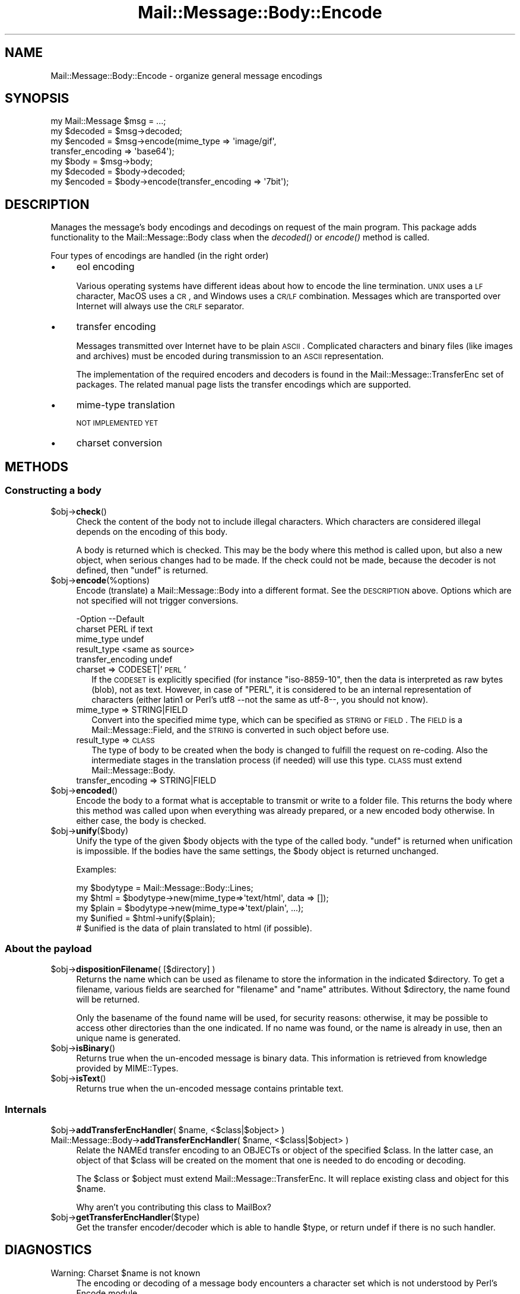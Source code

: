 .\" Automatically generated by Pod::Man 2.22 (Pod::Simple 3.07)
.\"
.\" Standard preamble:
.\" ========================================================================
.de Sp \" Vertical space (when we can't use .PP)
.if t .sp .5v
.if n .sp
..
.de Vb \" Begin verbatim text
.ft CW
.nf
.ne \\$1
..
.de Ve \" End verbatim text
.ft R
.fi
..
.\" Set up some character translations and predefined strings.  \*(-- will
.\" give an unbreakable dash, \*(PI will give pi, \*(L" will give a left
.\" double quote, and \*(R" will give a right double quote.  \*(C+ will
.\" give a nicer C++.  Capital omega is used to do unbreakable dashes and
.\" therefore won't be available.  \*(C` and \*(C' expand to `' in nroff,
.\" nothing in troff, for use with C<>.
.tr \(*W-
.ds C+ C\v'-.1v'\h'-1p'\s-2+\h'-1p'+\s0\v'.1v'\h'-1p'
.ie n \{\
.    ds -- \(*W-
.    ds PI pi
.    if (\n(.H=4u)&(1m=24u) .ds -- \(*W\h'-12u'\(*W\h'-12u'-\" diablo 10 pitch
.    if (\n(.H=4u)&(1m=20u) .ds -- \(*W\h'-12u'\(*W\h'-8u'-\"  diablo 12 pitch
.    ds L" ""
.    ds R" ""
.    ds C` ""
.    ds C' ""
'br\}
.el\{\
.    ds -- \|\(em\|
.    ds PI \(*p
.    ds L" ``
.    ds R" ''
'br\}
.\"
.\" Escape single quotes in literal strings from groff's Unicode transform.
.ie \n(.g .ds Aq \(aq
.el       .ds Aq '
.\"
.\" If the F register is turned on, we'll generate index entries on stderr for
.\" titles (.TH), headers (.SH), subsections (.SS), items (.Ip), and index
.\" entries marked with X<> in POD.  Of course, you'll have to process the
.\" output yourself in some meaningful fashion.
.ie \nF \{\
.    de IX
.    tm Index:\\$1\t\\n%\t"\\$2"
..
.    nr % 0
.    rr F
.\}
.el \{\
.    de IX
..
.\}
.\"
.\" Accent mark definitions (@(#)ms.acc 1.5 88/02/08 SMI; from UCB 4.2).
.\" Fear.  Run.  Save yourself.  No user-serviceable parts.
.    \" fudge factors for nroff and troff
.if n \{\
.    ds #H 0
.    ds #V .8m
.    ds #F .3m
.    ds #[ \f1
.    ds #] \fP
.\}
.if t \{\
.    ds #H ((1u-(\\\\n(.fu%2u))*.13m)
.    ds #V .6m
.    ds #F 0
.    ds #[ \&
.    ds #] \&
.\}
.    \" simple accents for nroff and troff
.if n \{\
.    ds ' \&
.    ds ` \&
.    ds ^ \&
.    ds , \&
.    ds ~ ~
.    ds /
.\}
.if t \{\
.    ds ' \\k:\h'-(\\n(.wu*8/10-\*(#H)'\'\h"|\\n:u"
.    ds ` \\k:\h'-(\\n(.wu*8/10-\*(#H)'\`\h'|\\n:u'
.    ds ^ \\k:\h'-(\\n(.wu*10/11-\*(#H)'^\h'|\\n:u'
.    ds , \\k:\h'-(\\n(.wu*8/10)',\h'|\\n:u'
.    ds ~ \\k:\h'-(\\n(.wu-\*(#H-.1m)'~\h'|\\n:u'
.    ds / \\k:\h'-(\\n(.wu*8/10-\*(#H)'\z\(sl\h'|\\n:u'
.\}
.    \" troff and (daisy-wheel) nroff accents
.ds : \\k:\h'-(\\n(.wu*8/10-\*(#H+.1m+\*(#F)'\v'-\*(#V'\z.\h'.2m+\*(#F'.\h'|\\n:u'\v'\*(#V'
.ds 8 \h'\*(#H'\(*b\h'-\*(#H'
.ds o \\k:\h'-(\\n(.wu+\w'\(de'u-\*(#H)/2u'\v'-.3n'\*(#[\z\(de\v'.3n'\h'|\\n:u'\*(#]
.ds d- \h'\*(#H'\(pd\h'-\w'~'u'\v'-.25m'\f2\(hy\fP\v'.25m'\h'-\*(#H'
.ds D- D\\k:\h'-\w'D'u'\v'-.11m'\z\(hy\v'.11m'\h'|\\n:u'
.ds th \*(#[\v'.3m'\s+1I\s-1\v'-.3m'\h'-(\w'I'u*2/3)'\s-1o\s+1\*(#]
.ds Th \*(#[\s+2I\s-2\h'-\w'I'u*3/5'\v'-.3m'o\v'.3m'\*(#]
.ds ae a\h'-(\w'a'u*4/10)'e
.ds Ae A\h'-(\w'A'u*4/10)'E
.    \" corrections for vroff
.if v .ds ~ \\k:\h'-(\\n(.wu*9/10-\*(#H)'\s-2\u~\d\s+2\h'|\\n:u'
.if v .ds ^ \\k:\h'-(\\n(.wu*10/11-\*(#H)'\v'-.4m'^\v'.4m'\h'|\\n:u'
.    \" for low resolution devices (crt and lpr)
.if \n(.H>23 .if \n(.V>19 \
\{\
.    ds : e
.    ds 8 ss
.    ds o a
.    ds d- d\h'-1'\(ga
.    ds D- D\h'-1'\(hy
.    ds th \o'bp'
.    ds Th \o'LP'
.    ds ae ae
.    ds Ae AE
.\}
.rm #[ #] #H #V #F C
.\" ========================================================================
.\"
.IX Title "Mail::Message::Body::Encode 3"
.TH Mail::Message::Body::Encode 3 "2014-08-24" "perl v5.10.1" "User Contributed Perl Documentation"
.\" For nroff, turn off justification.  Always turn off hyphenation; it makes
.\" way too many mistakes in technical documents.
.if n .ad l
.nh
.SH "NAME"
Mail::Message::Body::Encode \- organize general message encodings
.SH "SYNOPSIS"
.IX Header "SYNOPSIS"
.Vb 4
\& my Mail::Message $msg = ...;
\& my $decoded = $msg\->decoded;
\& my $encoded = $msg\->encode(mime_type => \*(Aqimage/gif\*(Aq,
\&     transfer_encoding => \*(Aqbase64\*(Aq);
\&
\& my $body = $msg\->body;
\& my $decoded = $body\->decoded;
\& my $encoded = $body\->encode(transfer_encoding => \*(Aq7bit\*(Aq);
.Ve
.SH "DESCRIPTION"
.IX Header "DESCRIPTION"
Manages the message's body encodings and decodings on request of the
main program.  This package adds functionality to the Mail::Message::Body
class when the \fIdecoded()\fR or \fIencode()\fR method is called.
.PP
Four types of encodings are handled (in the right order)
.IP "\(bu" 4
eol encoding
.Sp
Various operating systems have different ideas about how to encode the
line termination.  \s-1UNIX\s0 uses a \s-1LF\s0 character, MacOS uses a \s-1CR\s0, and
Windows uses a \s-1CR/LF\s0 combination.  Messages which are transported over
Internet will always use the \s-1CRLF\s0 separator.
.IP "\(bu" 4
transfer encoding
.Sp
Messages transmitted over Internet have to be plain \s-1ASCII\s0.  Complicated
characters and binary files (like images and archives) must be encoded
during transmission to an \s-1ASCII\s0 representation.
.Sp
The implementation of the required encoders and decoders is found in
the Mail::Message::TransferEnc set of packages.  The related
manual page lists the transfer encodings which are supported.
.IP "\(bu" 4
mime-type translation
.Sp
\&\s-1NOT\s0 \s-1IMPLEMENTED\s0 \s-1YET\s0
.IP "\(bu" 4
charset conversion
.SH "METHODS"
.IX Header "METHODS"
.SS "Constructing a body"
.IX Subsection "Constructing a body"
.ie n .IP "$obj\->\fBcheck\fR()" 4
.el .IP "\f(CW$obj\fR\->\fBcheck\fR()" 4
.IX Item "$obj->check()"
Check the content of the body not to include illegal characters.  Which
characters are considered illegal depends on the encoding of this body.
.Sp
A body is returned which is checked.  This may be the body where this
method is called upon, but also a new object, when serious changes had
to be made.  If the check could not be made, because the decoder is not
defined, then \f(CW\*(C`undef\*(C'\fR is returned.
.ie n .IP "$obj\->\fBencode\fR(%options)" 4
.el .IP "\f(CW$obj\fR\->\fBencode\fR(%options)" 4
.IX Item "$obj->encode(%options)"
Encode (translate) a Mail::Message::Body into a different format.
See the \s-1DESCRIPTION\s0 above.  Options which are not specified will not trigger
conversions.
.Sp
.Vb 5
\& \-Option           \-\-Default
\&  charset            PERL if text
\&  mime_type          undef
\&  result_type        <same as source>
\&  transfer_encoding  undef
.Ve
.RS 4
.IP "charset => CODESET|'\s-1PERL\s0'" 2
.IX Item "charset => CODESET|'PERL'"
If the \s-1CODESET\s0 is explicitly specified (for instance \f(CW\*(C`iso\-8859\-10\*(C'\fR, then
the data is interpreted as raw bytes (blob), not as text.  However, in
case of \f(CW\*(C`PERL\*(C'\fR, it is considered to be an internal representation of
characters (either latin1 or Perl's utf8 \-\-not the same as utf\-8\-\-, you should
not know).
.IP "mime_type => STRING|FIELD" 2
.IX Item "mime_type => STRING|FIELD"
Convert into the specified mime type, which can be specified as \s-1STRING\s0
or \s-1FIELD\s0.  The \s-1FIELD\s0 is a Mail::Message::Field, and the \s-1STRING\s0 is
converted in such object before use.
.IP "result_type => \s-1CLASS\s0" 2
.IX Item "result_type => CLASS"
The type of body to be created when the body is changed to fulfill the request
on re-coding.  Also the intermediate stages in the translation process (if
needed) will use this type. \s-1CLASS\s0 must extend Mail::Message::Body.
.IP "transfer_encoding => STRING|FIELD" 2
.IX Item "transfer_encoding => STRING|FIELD"
.RE
.RS 4
.RE
.PD 0
.ie n .IP "$obj\->\fBencoded\fR()" 4
.el .IP "\f(CW$obj\fR\->\fBencoded\fR()" 4
.IX Item "$obj->encoded()"
.PD
Encode the body to a format what is acceptable to transmit or write to
a folder file.  This returns the body where this method was called
upon when everything was already prepared, or a new encoded body
otherwise.  In either case, the body is checked.
.ie n .IP "$obj\->\fBunify\fR($body)" 4
.el .IP "\f(CW$obj\fR\->\fBunify\fR($body)" 4
.IX Item "$obj->unify($body)"
Unify the type of the given \f(CW$body\fR objects with the type of the called
body.  \f(CW\*(C`undef\*(C'\fR is returned when unification is impossible.  If the
bodies have the same settings, the \f(CW$body\fR object is returned unchanged.
.Sp
Examples:
.Sp
.Vb 3
\& my $bodytype = Mail::Message::Body::Lines;
\& my $html  = $bodytype\->new(mime_type=>\*(Aqtext/html\*(Aq, data => []);
\& my $plain = $bodytype\->new(mime_type=>\*(Aqtext/plain\*(Aq, ...);
\&
\& my $unified = $html\->unify($plain);
\& # $unified is the data of plain translated to html (if possible).
.Ve
.SS "About the payload"
.IX Subsection "About the payload"
.ie n .IP "$obj\->\fBdispositionFilename\fR( [$directory] )" 4
.el .IP "\f(CW$obj\fR\->\fBdispositionFilename\fR( [$directory] )" 4
.IX Item "$obj->dispositionFilename( [$directory] )"
Returns the name which can be used as filename to store the information
in the indicated \f(CW$directory\fR. To get a filename, various fields are searched
for \f(CW\*(C`filename\*(C'\fR and \f(CW\*(C`name\*(C'\fR attributes.  Without \f(CW$directory\fR, the name found
will be returned.
.Sp
Only the basename of the found name will be used, for security reasons:
otherwise, it may be possible to access other directories than the
one indicated.  If no name was found, or the name is already in use,
then an unique name is generated.
.ie n .IP "$obj\->\fBisBinary\fR()" 4
.el .IP "\f(CW$obj\fR\->\fBisBinary\fR()" 4
.IX Item "$obj->isBinary()"
Returns true when the un-encoded message is binary data.  This information
is retrieved from knowledge provided by MIME::Types.
.ie n .IP "$obj\->\fBisText\fR()" 4
.el .IP "\f(CW$obj\fR\->\fBisText\fR()" 4
.IX Item "$obj->isText()"
Returns true when the un-encoded message contains printable
text.
.SS "Internals"
.IX Subsection "Internals"
.ie n .IP "$obj\->\fBaddTransferEncHandler\fR( $name, <$class|$object> )" 4
.el .IP "\f(CW$obj\fR\->\fBaddTransferEncHandler\fR( \f(CW$name\fR, <$class|$object> )" 4
.IX Item "$obj->addTransferEncHandler( $name, <$class|$object> )"
.PD 0
.ie n .IP "Mail::Message::Body\->\fBaddTransferEncHandler\fR( $name, <$class|$object> )" 4
.el .IP "Mail::Message::Body\->\fBaddTransferEncHandler\fR( \f(CW$name\fR, <$class|$object> )" 4
.IX Item "Mail::Message::Body->addTransferEncHandler( $name, <$class|$object> )"
.PD
Relate the NAMEd transfer encoding to an OBJECTs or object of the specified
\&\f(CW$class\fR.  In the latter case, an object of that \f(CW$class\fR will be created on the
moment that one is needed to do encoding or decoding.
.Sp
The \f(CW$class\fR or \f(CW$object\fR must extend Mail::Message::TransferEnc.  It will
replace existing class and object for this \f(CW$name\fR.
.Sp
Why aren't you contributing this class to MailBox?
.ie n .IP "$obj\->\fBgetTransferEncHandler\fR($type)" 4
.el .IP "\f(CW$obj\fR\->\fBgetTransferEncHandler\fR($type)" 4
.IX Item "$obj->getTransferEncHandler($type)"
Get the transfer encoder/decoder which is able to handle \f(CW$type\fR, or return
undef if there is no such handler.
.SH "DIAGNOSTICS"
.IX Header "DIAGNOSTICS"
.ie n .IP "Warning: Charset $name is not known" 4
.el .IP "Warning: Charset \f(CW$name\fR is not known" 4
.IX Item "Warning: Charset $name is not known"
The encoding or decoding of a message body encounters a character set which
is not understood by Perl's Encode module.
.ie n .IP "Warning: No decoder defined for transfer encoding $name." 4
.el .IP "Warning: No decoder defined for transfer encoding \f(CW$name\fR." 4
.IX Item "Warning: No decoder defined for transfer encoding $name."
The data (message body) is encoded in a way which is not currently understood,
therefore no decoding (or recoding) can take place.
.ie n .IP "Warning: No encoder defined for transfer encoding $name." 4
.el .IP "Warning: No encoder defined for transfer encoding \f(CW$name\fR." 4
.IX Item "Warning: No encoder defined for transfer encoding $name."
The data (message body) has been decoded, but the required encoding is
unknown.  The decoded data is returned.
.SH "SEE ALSO"
.IX Header "SEE ALSO"
This module is part of Mail-Box distribution version 2.117,
built on August 24, 2014. Website: \fIhttp://perl.overmeer.net/mailbox/\fR
.SH "LICENSE"
.IX Header "LICENSE"
Copyrights 2001\-2014 by [Mark Overmeer]. For other contributors see ChangeLog.
.PP
This program is free software; you can redistribute it and/or modify it
under the same terms as Perl itself.
See \fIhttp://www.perl.com/perl/misc/Artistic.html\fR
